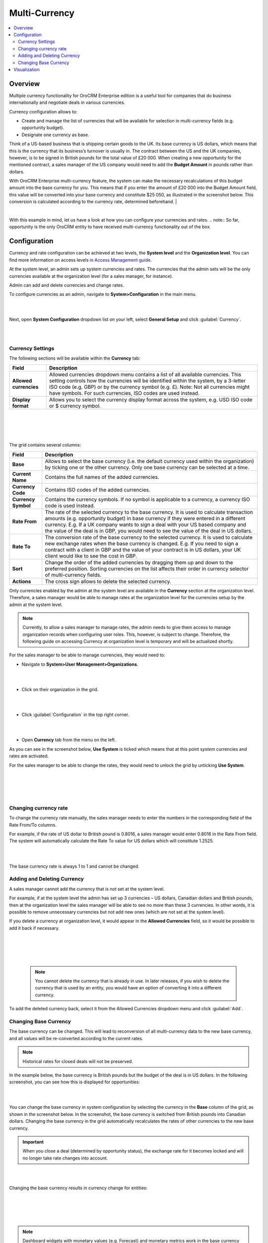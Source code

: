 .. _user-guide-multi-currency:

Multi-Currency 
==============

.. contents:: :local:
    :depth: 4

Overview
--------

Multiple currency functionality for OroCRM Enterprise edition is a
useful tool for companies that do business internationally and negotiate
deals in various currencies.

Currency configuration allows to:

- Create and manage the list of currencies that will be available for selection in multi-currency fields (e.g. opportunity budget).
- Designate one currency as base.

Think of a US-based business that is shipping certain goods to the UK. Its base currency is US dollars, which means that this is the currency that its business’s
turnover is usually in. The contract between the US and the UK companies,
however, is to be signed in British pounds for the total value of
£20 000. When creating a new opportunity for the mentioned contract, a sales manager of the US company
would need to add the **Budget Amount** in pounds rather than dollars.

With OroCRM Enterprise multi-currency feature, the system can make the
necessary recalculations of this budget amount into the base currency
for you. This means that if you enter the amount of £20 000 into the
Budget Amount field, this value will be converted into your base
currency and constitute $25 050, as illustrated in the screenshot
below. This conversion is calculated according to the currency rate, determined beforehand.
|

.. image:: ../img/buttons//multi_currency/budget_recalculated.png

|



With this example in mind, let us have a look at how you can configure
your currencies and rates.
.. note:: So far, opportunity is the only OroCRM entity to have received multi-currency functionality out of the box.



Configuration
-------------

Currency and rate configuration can be achieved at two levels, the **System level** and the **Organization level**. You can find more information on access levels `in Access Management guide <./access-management-roles>`__.

At the system level, an admin sets up system currencies and rates. The
currencies that the admin sets will be the only currencies available at
the organization level (for a sales manager, for instance).

Admin can add and delete currencies and change rates.

To configure currencies as an admin, navigate to **System>Configuration** in the main menu.

|

.. image:: ../img/multi_currency/system_config_highlighted.png

|



Next, open **System Configuration** dropdown list on your left, select
**General Setup** and click :guilabel:`Currency`.

|

.. image:: ../img/multi_currency/system_config_currency_view_highlights.png

|



Currency Settings
~~~~~~~~~~~~~~~~~

The following sections will be available within the **Currency** tab:

+------------------------+------------------------------------------------------------------------------------------------------------------------------------------------------------------------------------------------------------------------------------+
| **Field**              | Description                                                                                                                                                                                                                        |
+========================+====================================================================================================================================================================================================================================+
| **Allowed currencies** | Allowed currencies dropdown menu contains a list of all available currencies. This setting controls how the currencies will be identified within the system, by a 3-letter ISO code (e.g. GBP) or by the currency symbol (e.g. £). |
|                        | Note: Not all currencies might have symbols. For such currencies, ISO codes are used instead.                                                                                                                                      |
+------------------------+------------------------------------------------------------------------------------------------------------------------------------------------------------------------------------------------------------------------------------+
| **Display format**     | Allows you to select the currency display format across the system, e.g. USD ISO code or $ currency symbol.                                                                                                                        |
+------------------------+------------------------------------------------------------------------------------------------------------------------------------------------------------------------------------------------------------------------------------+

|

.. image:: ../img/multi_currency/allowed_currencies_dropdown.png

|

|

.. image:: ../img//multi_currency/display_format.png

|

The grid contains several columns:

+---------------------+----------------------------------------------------------------------------------------------------------------------------------------------------------------------------------------------------+
| **Field**           | Description                                                                                                                                                                                        |
+=====================+====================================================================================================================================================================================================+
| **Base**            | Allows to select the base currency (i.e. the default currency used within the organization) by ticking one or the other currency. Only one base currency can be selected at a time.                |
+---------------------+----------------------------------------------------------------------------------------------------------------------------------------------------------------------------------------------------+
| **Current Name**    | Contains the full names of the added currencies.                                                                                                                                                   |
+---------------------+----------------------------------------------------------------------------------------------------------------------------------------------------------------------------------------------------+
| **Currency Code**   | Contains ISO codes of the added currencies.                                                                                                                                                        |
+---------------------+----------------------------------------------------------------------------------------------------------------------------------------------------------------------------------------------------+
| **Currency Symbol** | Contains the currency symbols. If no symbol is applicable to a currency, a currency ISO code is used instead.                                                                                      |
+---------------------+----------------------------------------------------------------------------------------------------------------------------------------------------------------------------------------------------+
| **Rate From**       | The rate of the selected currency to the base currency. It is used to calculate transaction amounts (e.g. opportunity budget) in base currency if they were entered in a different currency.       |
|                     | E.g. If a UK company wants to sign a deal with your US based company and the value of the deal is in GBP, you would need to see the value of the deal in US dollars.                               |
+---------------------+----------------------------------------------------------------------------------------------------------------------------------------------------------------------------------------------------+
| **Rate To**         | The conversion rate of the base currency to the selected currency. It is used to calculate new exchange rates when the base currency is changed.                                                   |
|                     | E.g. If you need to sign a contract with a client in GBP and the value of your contract is in US dollars, your UK client would like to see the cost in GBP.                                        |
+---------------------+----------------------------------------------------------------------------------------------------------------------------------------------------------------------------------------------------+
| **Sort**            | Change the order of the added currencies by dragging them up and down to the preferred position. Sorting currencies on the list affects their order in currency selector of multi-currency fields. |
+---------------------+----------------------------------------------------------------------------------------------------------------------------------------------------------------------------------------------------+
| **Actions**         | The cross sign allows to delete the selected currency.                                                                                                                                             |
+---------------------+----------------------------------------------------------------------------------------------------------------------------------------------------------------------------------------------------+

Only currencies enabled by the admin at the system level are available
in the **Currency** section at the organization level. Therefore, a
sales manager would be able to manage rates at the organization level
for the currencies setup by the admin at the system level.

.. note:: Currently, to allow a sales manager to manage rates, the admin needs to give them access to manage organization records when configuring user roles. This, however, is subject to change. Therefore, the following guide on accessing Currency at organization level is temporary and will be actualized shortly.
 


For the sales manager to be able to manage currencies, they would need to:

-  Navigate to **System>User Management>Organizations**.
   
|

.. image:: ../img/multi_currency/temp_system_user_management_organizations.png

|


-  Click on their organization in the grid.
  
|

.. image:: ../img/multi_currency/organization.png

|



-  Click :guilabel:`Configuration` in the top right corner.

|

.. image:: ../img/multi_currency/temp_configuration_org_level.png

|

-  Open **Currency** tab from the menu on the left.

As you can see in the screenshot below, **Use System** is ticked which
means that at this point s\ *ystem* currencies and rates are activated.

For the sales manager to be able to change the rates, they would need to
unlock the grid by unticking **Use System**.

|

.. image:: ../img/multi_currency/use_system.png

|

|

.. image:: ../img/multi_currency/use_organization_level_highlighted.png

|



Changing currency rate
~~~~~~~~~~~~~~~~~~~~~~~

To change the currency rate manually, the sales manager needs to enter
the numbers in the corresponding field of the Rate From/To columns.

For example, if the rate of US dollar to British pound is 0.8016, a
sales manager would enter 0.8016 in the Rate From field. The system will
automatically calculate the Rate To value for US dollars which will
constitute 1.2525.

|

.. image:: ../img/multi_currency/rate_recalculation.png

|



The base currency rate is always 1 to 1 and cannot be changed.

Adding and Deleting Currency
~~~~~~~~~~~~~~~~~~~~~~~~~~~~

A sales manager cannot add the currency that is not set at the system
level.

For example, if at the system level the admin has set up 3 currencies –
US dollars, Canadian dollars and British pounds, then at the organization
level the sales manager will be able to see no more than these 3
currencies. In other words, it is possible to remove unnecessary currencies but not add new ones (which are not set at the system level). 

If you delete a currency at organization level, it would appear in the
**Allowed Currencies** field, so it would be possible to add it back if
necessary.

|

.. image:: ../img/multi_currency/delete.png

|

|

.. image:: ../img/multi_currency/deleted_currency_in_dropdown.png

|



 .. note:: You cannot delete the currency that is already in use. In later releases, if you wish to delete the currency that is used by an entity, you would have an option of converting it into a different currency.
  
   

To add the deleted currency back, select it from the Allowed Currencies dropdown menu and click :guilabel:`Add`.

Changing Base Currency
~~~~~~~~~~~~~~~~~~~~~~~
The base currency can be changed. This will lead to reconversion of all multi-currency data to the new base currency, and all values will be re-converted according to the current rates. 

.. note:: Historical rates for closed deals will not be preserved.

In the example below, the base currency is British pounds but the budget
of the deal is in US dollars. In the following screenshot, you can see
how this is displayed for opportunities:

|

.. image:: ../img/multi_currency/example_base_and_us_budget.png

|



You can change the base currency in system configuration by selecting the currency in the
**Base** column of the grid, as shown in the screenshot below. In the screenshot, the base currency is switched from British pounds into Canadian dollars. Changing the base currency in the grid
automatically recalculates the rates of other currencies to the new base
currency.

.. important:: When you close a deal (determined by opportunity status), the exchange rate for it becomes locked and will no longer take rate changes into account.



|

.. image:: ../img/multi_currency/Rate_recalculation.gif

|


Changing the base currency results in currency change for entities:

|

.. image:: ../img/multi_currency/base_currency_selected.png

|

|

.. image:: ../img/multi_currency/example_budget_changed.png

|





.. note:: Dashboard widgets with monetary values (e.g. Forecast) and monetary metrics work in the base currency irrespective of the currency that the deals were made in.

|

.. image:: ../img/multi_currency/widgets_base_currency.png

|


Visualization
-------------

When the rates are configured, you can use them to record multi-currency sales and utilize exchange rates.

-	Currencies are switched with a dropdown control next to the amount entry field in all multi-currency fields, such an Opportunity budget or Close Revenue.
-	When you change the amount currency, the converted value in base currency appears below the control. 
-	Both Opportunity budget and Close Revenue can be entered in non-base currencies and these currencies might not match. This can be useful if you discuss budgets with overseas clients in their currency, but the actual deal is specified in your currency.

|

.. image:: ../img/multi_currency/mc_visualization.gif

|
 